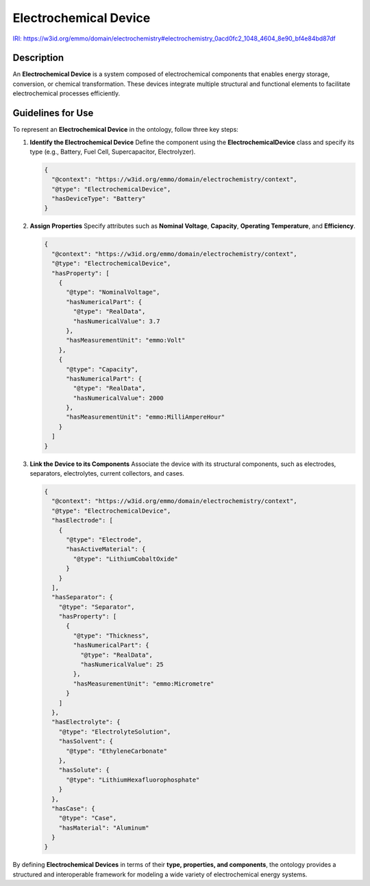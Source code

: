 Electrochemical Device
----------------------

`IRI: https://w3id.org/emmo/domain/electrochemistry#electrochemistry_0acd0fc2_1048_4604_8e90_bf4e84bd87df <https://w3id.org/emmo/domain/electrochemistry#electrochemistry_0acd0fc2_1048_4604_8e90_bf4e84bd87df>`_

Description
~~~~~~~~~~~
An **Electrochemical Device** is a system composed of electrochemical components that enables energy storage, conversion, or chemical transformation. These devices integrate multiple structural and functional elements to facilitate electrochemical processes efficiently.

Guidelines for Use
~~~~~~~~~~~~~~~~~~

To represent an **Electrochemical Device** in the ontology, follow three key steps:

1. **Identify the Electrochemical Device**  
   Define the component using the **ElectrochemicalDevice** class and specify its type (e.g., Battery, Fuel Cell, Supercapacitor, Electrolyzer).

   .. code-block:: json

      {
        "@context": "https://w3id.org/emmo/domain/electrochemistry/context",
        "@type": "ElectrochemicalDevice",
        "hasDeviceType": "Battery"
      }

2. **Assign Properties**  
   Specify attributes such as **Nominal Voltage**, **Capacity**, **Operating Temperature**, and **Efficiency**.

   .. code-block:: json

      {
        "@context": "https://w3id.org/emmo/domain/electrochemistry/context",
        "@type": "ElectrochemicalDevice",
        "hasProperty": [
          {
            "@type": "NominalVoltage",
            "hasNumericalPart": {
              "@type": "RealData",
              "hasNumericalValue": 3.7
            },
            "hasMeasurementUnit": "emmo:Volt"
          },
          {
            "@type": "Capacity",
            "hasNumericalPart": {
              "@type": "RealData",
              "hasNumericalValue": 2000
            },
            "hasMeasurementUnit": "emmo:MilliAmpereHour"
          }
        ]
      }

3. **Link the Device to its Components**  
   Associate the device with its structural components, such as electrodes, separators, electrolytes, current collectors, and cases.

   .. code-block:: json

      {
        "@context": "https://w3id.org/emmo/domain/electrochemistry/context",
        "@type": "ElectrochemicalDevice",
        "hasElectrode": [
          {
            "@type": "Electrode",
            "hasActiveMaterial": {
              "@type": "LithiumCobaltOxide"
            }
          }
        ],
        "hasSeparator": {
          "@type": "Separator",
          "hasProperty": [
            {
              "@type": "Thickness",
              "hasNumericalPart": {
                "@type": "RealData",
                "hasNumericalValue": 25
              },
              "hasMeasurementUnit": "emmo:Micrometre"
            }
          ]
        },
        "hasElectrolyte": {
          "@type": "ElectrolyteSolution",
          "hasSolvent": {
            "@type": "EthyleneCarbonate"
          },
          "hasSolute": {
            "@type": "LithiumHexafluorophosphate"
          }
        },
        "hasCase": {
          "@type": "Case",
          "hasMaterial": "Aluminum"
        }
      }

By defining **Electrochemical Devices** in terms of their **type, properties, and components**, the ontology provides a structured and interoperable framework for modeling a wide variety of electrochemical energy systems.
